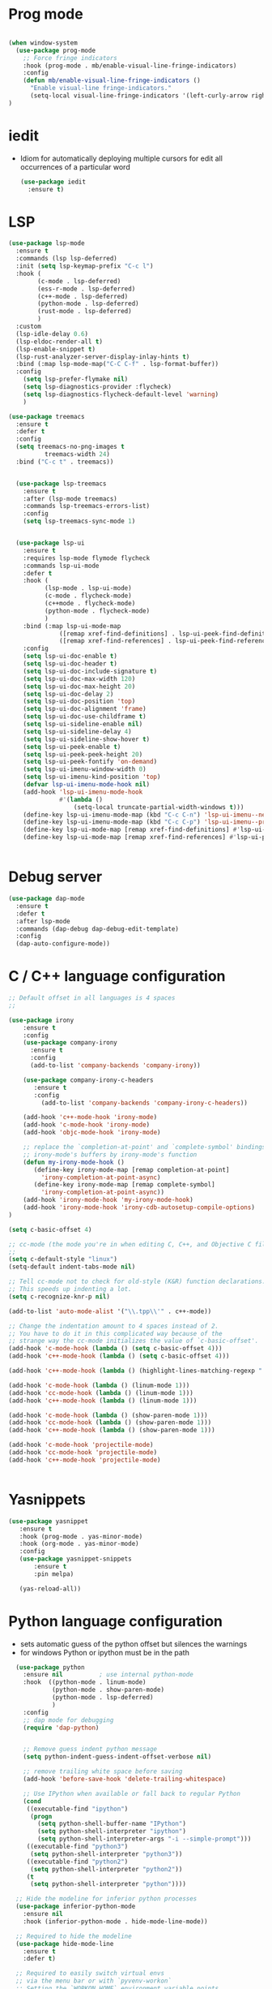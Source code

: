 #+STARTUP: overview
* Prog mode
#+BEGIN_SRC emacs-lisp

  (when window-system
    (use-package prog-mode
      ;; Force fringe indicators
      :hook (prog-mode . mb/enable-visual-line-fringe-indicators)
      :config
      (defun mb/enable-visual-line-fringe-indicators ()
        "Enable visual-line fringe-indicators."
        (setq-local visual-line-fringe-indicators '(left-curly-arrow right-curly-arrow))) )
  )

#+END_SRC
* iedit
  - Idiom for automatically deploying multiple cursors for edit all occurrences of a particular word
    #+begin_src emacs-lisp :tangle yes
      (use-package iedit
        :ensure t)
    #+end_src
* LSP
  :PROPERTIES:
  :ID:       9d2cdcfe-5831-432f-b0a4-603c1f1a8f2e
  :END:
#+BEGIN_SRC emacs-lisp
  (use-package lsp-mode
    :ensure t
    :commands (lsp lsp-deferred)
    :init (setq lsp-keymap-prefix "C-c l")
    :hook (
          (c-mode . lsp-deferred)
          (ess-r-mode . lsp-deferred)
          (c++-mode . lsp-deferred)
          (python-mode . lsp-deferred)
          (rust-mode . lsp-deferred)
          )
    :custom
    (lsp-idle-delay 0.6)
    (lsp-eldoc-render-all t)
    (lsp-enable-snippet t)
    (lsp-rust-analyzer-server-display-inlay-hints t)
    :bind (:map lsp-mode-map("C-C C-f" . lsp-format-buffer))
    :config
      (setq lsp-prefer-flymake nil)
      (setq lsp-diagnostics-provider :flycheck)
      (setq lsp-diagnostics-flycheck-default-level 'warning)
      )

  (use-package treemacs
    :ensure t
    :defer t
    :config
    (setq treemacs-no-png-images t
            treemacs-width 24)
    :bind ("C-c t" . treemacs))


    (use-package lsp-treemacs
      :ensure t
      :after (lsp-mode treemacs)
      :commands lsp-treemacs-errors-list)
      :config
      (setq lsp-treemacs-sync-mode 1)


    (use-package lsp-ui
      :ensure t
      :requires lsp-mode flymode flycheck
      :commands lsp-ui-mode
      :defer t
      :hook (
            (lsp-mode . lsp-ui-mode)
            (c-mode . flycheck-mode)
            (c++mode . flycheck-mode)
            (python-mode . flycheck-mode)
            )
      :bind (:map lsp-ui-mode-map
                ([remap xref-find-definitions] . lsp-ui-peek-find-definitions)
                ([remap xref-find-references] . lsp-ui-peek-find-references))
      :config
      (setq lsp-ui-doc-enable t)
      (setq lsp-ui-doc-header t)
      (setq lsp-ui-doc-include-signature t)
      (setq lsp-ui-doc-max-width 120)
      (setq lsp-ui-doc-max-height 20)
      (setq lsp-ui-doc-delay 2)
      (setq lsp-ui-doc-position 'top)
      (setq lsp-ui-doc-alignment 'frame)
      (setq lsp-ui-doc-use-childframe t)
      (setq lsp-ui-sideline-enable nil)
      (setq lsp-ui-sideline-delay 4)
      (setq lsp-ui-sideline-show-hover t)
      (setq lsp-ui-peek-enable t)
      (setq lsp-ui-peek-peek-height 20)
      (setq lsp-ui-peek-fontify 'on-demand)
      (setq lsp-ui-imenu-window-width 0)
      (setq lsp-ui-imenu-kind-position 'top)
      (defvar lsp-ui-imenu-mode-hook nil)
      (add-hook 'lsp-ui-imenu-mode-hook
                #'(lambda ()
                    (setq-local truncate-partial-width-windows t)))
      (define-key lsp-ui-imenu-mode-map (kbd "C-c C-n") 'lsp-ui-imenu--next-kind)
      (define-key lsp-ui-imenu-mode-map (kbd "C-c C-p") 'lsp-ui-imenu--prev-kind)
      (define-key lsp-ui-mode-map [remap xref-find-definitions] #'lsp-ui-peek-find-definitions)
      (define-key lsp-ui-mode-map [remap xref-find-references] #'lsp-ui-peek-find-references))


#+END_SRC

#+RESULTS:
* Debug server
  :PROPERTIES:
  :ID:       6857b5d9-b720-4431-8eb7-eca2f4b2568a
  :END:
#+BEGIN_SRC emacs-lisp
  (use-package dap-mode
    :ensure t
    :defer t
    :after lsp-mode
    :commands (dap-debug dap-debug-edit-template)
    :config
    (dap-auto-configure-mode))
#+END_SRC
* C / C++ language configuration
  :PROPERTIES:
  :ID:       b3bfae62-1193-45d4-a698-48a886e8bd09
  :END:
#+BEGIN_SRC emacs-lisp
  ;; Default offset in all languages is 4 spaces
  ;;

  (use-package irony
      :ensure t
      :config
      (use-package company-irony
        :ensure t
        :config
        (add-to-list 'company-backends 'company-irony))

      (use-package company-irony-c-headers
         :ensure t
         :config
           (add-to-list 'company-backends 'company-irony-c-headers))

      (add-hook 'c++-mode-hook 'irony-mode)
      (add-hook 'c-mode-hook 'irony-mode)
      (add-hook 'objc-mode-hook 'irony-mode)

      ;; replace the `completion-at-point' and `complete-symbol' bindings in
      ;; irony-mode's buffers by irony-mode's function
      (defun my-irony-mode-hook ()
         (define-key irony-mode-map [remap completion-at-point]
           'irony-completion-at-point-async)
         (define-key irony-mode-map [remap complete-symbol]
           'irony-completion-at-point-async))
      (add-hook 'irony-mode-hook 'my-irony-mode-hook)
      (add-hook 'irony-mode-hook 'irony-cdb-autosetup-compile-options)
  )

  (setq c-basic-offset 4)

  ;; cc-mode (the mode you're in when editing C, C++, and Objective C files)
  ;;
  (setq c-default-style "linux")
  (setq-default indent-tabs-mode nil)

  ;; Tell cc-mode not to check for old-style (K&R) function declarations.
  ;; This speeds up indenting a lot.
  (setq c-recognize-knr-p nil)

  (add-to-list 'auto-mode-alist '("\\.tpp\\'" . c++-mode))

  ;; Change the indentation amount to 4 spaces instead of 2.
  ;; You have to do it in this complicated way because of the
  ;; strange way the cc-mode initializes the value of `c-basic-offset'.
  (add-hook 'c-mode-hook (lambda () (setq c-basic-offset 4)))
  (add-hook 'c++-mode-hook (lambda () (setq c-basic-offset 4)))

  (add-hook 'c++-mode-hook (lambda () (highlight-lines-matching-regexp ".\{91\}" "hi-green-b")))

  (add-hook 'c-mode-hook (lambda () (linum-mode 1)))
  (add-hook 'cc-mode-hook (lambda () (linum-mode 1)))
  (add-hook 'c++-mode-hook (lambda () (linum-mode 1)))

  (add-hook 'c-mode-hook (lambda () (show-paren-mode 1)))
  (add-hook 'cc-mode-hook (lambda () (show-paren-mode 1)))
  (add-hook 'c++-mode-hook (lambda () (show-paren-mode 1)))

  (add-hook 'c-mode-hook 'projectile-mode)
  (add-hook 'cc-mode-hook 'projectile-mode)
  (add-hook 'c++-mode-hook 'projectile-mode)


#+END_SRC
* Yasnippets
  :PROPERTIES:
  :ID:       28ce112d-6e7b-4aa1-bf97-f20b94388b0d
  :END:
#+BEGIN_SRC emacs-lisp
(use-package yasnippet
   :ensure t
   :hook (prog-mode . yas-minor-mode)
   :hook (org-mode . yas-minor-mode)
   :config
   (use-package yasnippet-snippets
       :ensure t
       :pin melpa)

   (yas-reload-all))
#+END_SRC

#+RESULTS:
| yas-minor-mode |
* Python language configuration
  :PROPERTIES:
  :ID:       5566bb11-5568-45af-92ff-31ffad6b8b81
  :END:
 - sets automatic guess of the python offset but silences the warnings
 - for windows Python or ipython must be in the path
#+BEGIN_SRC emacs-lisp
            (use-package python
              :ensure nil          ; use internal python-mode
              :hook  ((python-mode . linum-mode)
                      (python-mode . show-paren-mode)
                      (python-mode . lsp-deferred)
                      )
              :config
              ;; dap mode for debugging
              (require 'dap-python)


              ;; Remove guess indent python message
              (setq python-indent-guess-indent-offset-verbose nil)

              ;; remove trailing white space before saving
              (add-hook 'before-save-hook 'delete-trailing-whitespace)

              ;; Use IPython when available or fall back to regular Python
              (cond
               ((executable-find "ipython")
                (progn
                  (setq python-shell-buffer-name "IPython")
                  (setq python-shell-interpreter "ipython")
                  (setq python-shell-interpreter-args "-i --simple-prompt")))
               ((executable-find "python3")
                (setq python-shell-interpreter "python3"))
               ((executable-find "python2")
                (setq python-shell-interpreter "python2"))
               (t
                (setq python-shell-interpreter "python"))))

            ;; Hide the modeline for inferior python processes
            (use-package inferior-python-mode
              :ensure nil
              :hook (inferior-python-mode . hide-mode-line-mode))

            ;; Required to hide the modeline
            (use-package hide-mode-line
              :ensure t
              :defer t)

            ;; Required to easily switch virtual envs
            ;; via the menu bar or with `pyvenv-workon`
            ;; Setting the `WORKON_HOME` environment variable points
            ;; at where the envs are located. I use miniconda.
            (use-package pyvenv
              :ensure t
              :defer t
              :after python
              :config
              ;; Setting work on to easily switch between environments
              (setenv "WORKON_HOME" (expand-file-name "~/.virtualenvs/"))
              ;; Display virtual envs in the menu bar
              (setq pyvenv-menu t)
              ;; Restart the python process when switching environments
              (add-hook 'pyvenv-post-activate-hooks (lambda ()
                                                      (pyvenv-restart-python)))
              :hook (python-mode . pyvenv-mode))



          ;; Format the python buffer following YAPF rules
          ;; There's also blacken if you like it better.
          (use-package yapfify
            :ensure t
            :defer t
            :hook (python-mode . yapf-mode))


          (use-package lsp-pyright
            :ensure t
            :after lsp-mode
            :hook (python-mode . (lambda ()
                                 (require 'lsp-pyright)
                               (lsp-deferred)))
            :custom
            (lsp-pyright-auto-import-completions nil)
            (lsp-pyright-typechecking-mode "off")
            :config
            (mb/async-process
             "npm outdated -g | grep pyright | wc -l" nil
             (lambda (process output)
               (pcase output
                 ("0\n" (message "Pyright is up to date."))
                 ("1\n" (message "A pyright update is available.")))))

            ;; uncomment for less flashiness
            ;;(setq lsp-eldoc-hook nil)
            ;;(setq lsp-enable-symbol-highlighting nil)
            ;;(setq lsp-signature-auto-activate nil)
            )


           ;; (use-package lsp-python-ms
           ;;     :disabled t
           ;;     :ensure t
           ;;     :init
           ;;        (setq lsp-pyhton-ms-auto-install-server t)
           ;;     :hook
           ;;     (python-mode . (lambda ()
           ;;                      (require 'lsp-python-ms)
           ;;                      (lsp-deferred)))   ; lsp or lsp-deferred
           ;;     (flycheck-mode . (lambda ()
           ;;                      (flycheck-add-next-checker 'lsp 'python-flake8)
           ;;                      (message "Added flycheck checkers."))))


           ;;      ;; ensure:
                ;;; pip install jedi
                ;;  pip install flake8
                ;;  pip install importmagic
                ;;  pip install autopep8
                ;;  pip install yapf
                ;;  pip install python-language-sever[all]

                ;; (use-package elpy
                ;;   :ensure nil
                ;;   :init (advice-add 'python-mode :before 'elpy-enable)
                ;;   :hook (elpy-mode . flycheck-mode)
                ;;   :hook (elpy-mode . show-paren-mode)
                ;;   :hook (elpy-mode . linum-mode)
                ;;   :config
                ;;   (progn
                ;;     (setq
                ;;       python-shell-interpreter "ipython3"
                ;;       python-shell-interpreter-args "--simple-prompt -i"
                ;;       elpy-rpc-backend "jedi"
                ;;       elpy-rpc-project-specfic 't)
                ;;     (when (fboundp 'flycheck-mode)
                ;;       (setq elpy-modules (delete 'elpy-module-flymake elpy-modules)))
                ;;     (add-hook 'elpy-mode-hook
                ;;       (lambda ()
                ;;         (set (make-local-variable 'company-backends)
                ;;          (append company-backends '(company-yasnippet)))))

                ;;     ;;;(add-hook 'elpy-mode-hook (lambda () (linum-mode 1)))
                ;;     (add-hook 'before-save-hook 'delete-trailing-whitespace)
                ;;     (add-hook 'python-mode-hook (lambda() (auto-complete-mode -1)))
                ;;     )
                ;; )


#+END_SRC

#+RESULTS:
| yasnippet-snippets--fixed-indent | (lambda nil (require 'lsp-pyright) (lsp-deferred)) | yapf-mode | pyvenv-mode | show-paren-mode | linum-mode | lsp-deferred | doom-modeline-env-setup-python |

* EIN-  emacs Jupiter notebooks
   :PROPERTIES:
   :ID:       f1de85a7-c17b-40d7-acad-bbacb217f6f8
   :END:
#+BEGIN_SRC emacs-lisp
  (use-package anaphora
    :ensure t)

  (use-package ein
    :ensure t
    :commands (ein:notebooklist-open ein:run)
    )
#+END_SRC

#+RESULTS:

* Lua configuration - lua mode
  :PROPERTIES:
  :ID:       e2637830-fd58-4dea-bb06-2afb761fcc8f
  :END:
#+BEGIN_SRC emacs-lisp
(setq auto-mode-alist (cons '("\\.lua$" . lua-mode) auto-mode-alist))
(autoload 'lua-mode "lua-mode" "Lua editing mode." t)

(add-hook 'lua-mode-hook 'turn-on-font-lock)
;;;If you want to use hideshow, turn on hs-minor-mode or add this:
;(add-hook 'lua-mode-hook 'hs-minor-mode)
(add-hook 'lua-mode-hook (lambda () (linum-mode 1)))

#+END_SRC
* Mark-down mode and enable auto-correction
  :PROPERTIES:
  :ID:       17d2b23e-8266-4539-b057-f98b649b5fb8
  :END:
#+BEGIN_SRC emacs-lisp
  (use-package markdown-mode
    :ensure  t
    :defer   t
    :mode    ("\\.\\(markdown\\|mdown\\|md\\)$" . markdown-mode)
    :hook  ((markdown-mode . visual-line-mode)
            (markdown-mode . writegood-mode)
            (markdown-mode . flyspell-mode))
    :config
    (progn
      (setq markdown-command "pandoc --smart -f markdown -t html")
    )
  )
#+END_SRC
* Lisp - enable slime (disabled)
  :PROPERTIES:
  :ID:       c9adce4f-27f5-4e6b-be19-76f5a0cf16dd
  :END:
#+BEGIN_SRC emacs-lisp
(use-package slime
  :ensure t
  :after lisp
  :config
  (progn
    (add-hook
     'slime-load-hook
     #'(lambda ()
	 (slime-setup
	  '(slime-fancy
	    slime-repl
	    slime-fuzzy))))
    (setq slime-net-coding-system 'utf-8-unix)
    (add-hook 'lisp-mode-hook (lambda () (linum-mode 1)))

    ;; Slime and Auto-Complete
    (use-package ac-slime
      :ensure t
      :init
      (progn
	(add-hook 'slime-mode-hook 'set-up-slime-ac)
	(add-hook 'slime-repl-mode-hook 'set-up-slime-ac))
      :config
      (progn
	(eval-after-load "auto-complete"
	  '(add-to-list 'ac-modes 'slime-repl-mode))))))



(autoload 'enable-paredit-mode "paredit"
  "Turn on pseudo-structural editing of Lisp code."
  t)
(add-hook 'emacs-lisp-mode-hook       'enable-paredit-mode)
(add-hook 'lisp-mode-hook             'enable-paredit-mode)
(add-hook 'lisp-interaction-mode-hook 'enable-paredit-mode)
(add-hook 'scheme-mode-hook           'enable-paredit-mode)
;; slime



;;(load (expand-file-name "~/quicklisp/slime-helper.el"))

(add-hook 'emacs-lisp-mode-hook #'aggressive-indent-mode)


(setq inferior-lisp-program "sbcl")

;; Stop SLIME's REPL from grabbing DEL,
;; which is annoying when backspacing over a '('
;;(defun override-slime-repl-bindings-with-paredit ()
;;  (define-key slime-repl-mode-map
;;    (read-kbd-macro paredit-backward-delete-key)
;;    nil))
;;(add-hook 'slime-repl-mode-hook 'override-slime-repl-bindings-with-paredit)


;;(add-hook 'lisp-mode-hook (lambda () (linum-mode 1)))
#+END_SRC

#+RESULTS:
: sbcl
* Markdown
  :PROPERTIES:
  :ID:       521070f8-9e10-4eed-b326-b2af63426333
  :END:
#+BEGIN_SRC emacs-lisp
(use-package markdown-mode
   :ensure markdown-mode
   :defer t
   :mode ("\\.\\(markdown\\|mdown\\|md\\)$" . markdown-mode)
   :config
   (progn
     (add-hook 'markdown-mode-hook
       (lambda ()
           (visual-line-mode t)
           (writegood-mode t)
           (flyspell-mode t)))

       (cond
         ((string-equal system-type "windows-nt") ; windows
           (setq markdown-command "pandoc.exe -f markdown+smart -t html"))
         ((string-equal system-type "gnu/linux") ; linux
           (setq markdown-command "pandoc --smart -f markdown -t html"))))
)
(use-package markdown-preview-mode
    :ensure markdown-preview-mode
    :defer t
)

#+END_SRC
* ESS - R
  :PROPERTIES:
  :ID:       0fabfe30-20dd-4648-8f52-ab492f0e0301
  :END:
#+BEGIN_SRC emacs-lisp
    (defun japhir/insert-r-pipe ()
      "Insert the pipe operator in R, %>%"
      (interactive)
      (just-one-space 1)
      (insert "%>%")
      (reindent-then-newline-and-indent))

    (use-package ess
      ;; :load-path "/usr/share/emacs/site-lisp/ess/"
      :ensure t
      :pin melpa-stable
      ;; :init (require 'ess-site)  ;; seems like this is needed to load the minor modes as well keybindings don't work without it
      ;; :hook ((ess-r-mode inferior-ess-r-mode) . electric-layout-mode)  ;; commented out since new curly-curly operator for rlang
      :hook  ((ess-mode . linum-mode)
              (ess-mode . show-paren-mode)
              (ess-mode . flycheck-mode)
            )

      :commands R
      ;; :bind (:map ess-r-mode-map
      ;;        (";" . ess-insert-assign)
      ;;        ;; RStudio equivalents
      ;;        ("M--" . ess-insert-assign)
      ;;        ("C-S-m" . japhir/insert-r-pipe)
      ;;        :map inferior-ess-r-mode-map
      ;;        (";" . ess-insert-assign)
      ;;        ("M--" . ess-insert-assign)
      ;;        ("C-S-m" . japhir/insert-r-pipe))
      :config
      (defun my-org-confirm-babel-evaluate (lang body)
        (not (or (string= lang "R")
                 (string= lang "elisp")
                 (string= lang "emacs-lisp")
                 (string= lang "latex"))))
      (add-hook 'before-save-hook 'delete-trailing-whitespace)
      (setq display-buffer-alist
            '(("*R"
               (display-buffer-reuse-window display-buffer-pop-up-frame)
               (reusable-frames . 0)))
            ess-help-own-frame 'one
            ess-auto-width 'frame
            org-confirm-babel-evaluate 'my-org-confirm-babel-evaluate
            ess-style 'RStudio
            ess-use-auto-complete nil
            ess-use-company t
            ess-indent-with-fancy-comments nil
            ess-pdf-viewer-pref 'emacsclient
            inferior-R-args "--no-restore-history --no-save"
            ess-ask-for-ess-directory nil
            ess-R-font-lock-keywords
            (quote
             ((ess-R-fl-keyword:modifiers)
              (ess-R-fl-keyword:fun-defs . t)
              (ess-R-fl-keyword:keywords . t)
              (ess-R-fl-keyword:assign-ops . t)
              (ess-R-fl-keyword:constants . t)
              (ess-R-fl-keyword:fun-cals . t)
              (ess-R-fl-keyword:numbers)
              (ess-R-fl-keyword:operators . t)
              (ess-R-fl-keyword:delimiters)
              (ess-R-fl-keyword:=)
              (ess-R-fl-keyword:F&T))))
      (add-hook 'ess-r-mode-hook (lambda () (linum-mode 1)))
  )

#+END_SRC

#+RESULTS:
| flycheck-mode | show-paren-mode | linum-mode | ess-r-setup-flymake |
* Rust
  :PROPERTIES:
  :ID:       fd711fc9-8529-4b29-bab9-ea32b44371eb
  :END:
  Look at this [[https://www.reddit.com/r/emacs/comments/cw96wp/my_emacs26_setup_for_rust/][link]]
  https://www.reddit.com/r/emacs/comments/cw96wp/my_emacs26_setup_for_rust/
  pre-requisites
    - rustup default nightly
    - cargo component add rust-src
    - cargo xtask install rust-analyzer
     git clone https://github.com/rust-analyzer/rust-analyzer.git && cd rust-analyzer
     cargo xtask install --server
#+BEGIN_SRC emacs-lisp


    ;; (use-package rust-mode
    ;;    :ensure t
    ;;    :mode ("\\.rs\\'" . rust-mode)
    ;;    :bind (:map rust-mode-map
    ;;             ("C-c C-c" . 'rust-compile)
    ;;             ("C-c C-r" . 'rust-run-clippy))
    ;;    :hook ((rust-mode . lsp)
    ;;           (rust-mode . company-mode))

    ;;    :config
    ;;    (progn


    ;; ;;   (use-package lsp-rust
    ;; ;;      :ensure t)

    ;;    (use-package flycheck-rust
    ;;       :ensure t
    ;;       :after rust-mode)
    ;;       :config
    ;;       (setq rust-format-on-save t)
    ;;       ;;(setq lsp-rust-server 'rls)
    ;;       (setq lsp-rust-server 'rust-analyzer)
    ;;       (setq lsp-rust-analyzer-server-command '("/home/manuel/.cargo/bin/rust-analyzer"))

    ;;       (add-hook 'rust-mode-hook 'lsp)
    ;;       (add-hook 'rust-mode-hook 'company-mode)
    ;;       (add-hook 'rust-mode-hook (lambda () (linum-mode 1)))
    ;;       (add-hook 'flycheck-mode-hook 'flycheck-rust-setup)
    ;;       (add-hook 'rust-mode-hook (lambda () (linum-mode 1)))
    ;;       (push 'company-capf company-backends)
    ;;      )

    ;; )

    (use-package cargo
       :ensure t
       :config
       (progn
         (add-hook 'rust-mode-hook 'cargo-minor-mode)
         (add-hook 'toml-mode-hook 'cargo-minor-mode)
       )
    )

  (use-package rustic
    :ensure
    :bind (:map rustic-mode-map
                ("M-j" . lsp-ui-imenu)
                ("M-?" . lsp-find-references)
                ("C-c C-c l" . flycheck-list-errors)
                ("C-c C-c a" . lsp-execute-code-action)
                ("C-c C-c r" . lsp-rename)
                ("C-c C-c q" . lsp-workspace-restart)
                ("C-c C-c Q" . lsp-workspace-shutdown)
                ("C-c C-c s" . lsp-rust-analyzer-status))
    :hook (rust-mode . linum-mode)
    :config
    ;; uncomment for less flashiness
    (setq lsp-eldoc-hook nil)
    (setq lsp-enable-symbol-highlighting nil)
    (setq lsp-signature-auto-activate nil)

    (push 'company-capf company-backends)
    ;; comment to disable rustfmt on save
    (setq rustic-format-on-save t)
    (add-hook 'rustic-mode-hook 'rk/rustic-mode-hook))

  (defun rk/rustic-mode-hook ()
    ;; so that run C-c C-c C-r works without having to confirm
    (setq-local buffer-save-without-query t))

(use-package company
   :ensure t)


(use-package flycheck-rust
   :ensure t)


#+END_SRC
